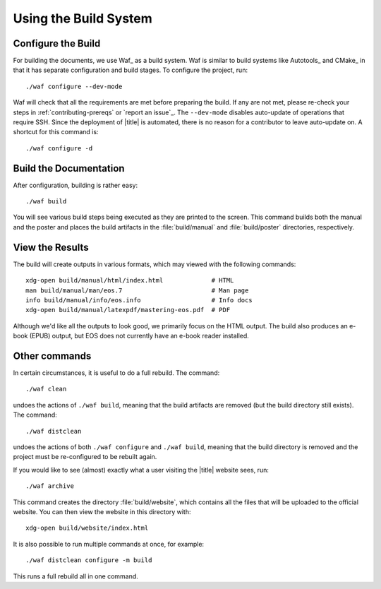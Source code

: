 ========================
 Using the Build System
========================

Configure the Build
===================

For building the documents, we use Waf_ as a build system. Waf is similar to build systems like Autotools_ and CMake_ in that it has separate configuration and build stages. To configure the project, run::

    ./waf configure --dev-mode

Waf will check that all the requirements are met before preparing the build. If any are not met, please re-check your steps in :ref:`contributing-prereqs` or `report an issue`_. The ``--dev-mode`` disables auto-update of operations that require SSH. Since the deployment of |title| is automated, there is no reason for a contributor to leave auto-update on. A shortcut for this command is::

    ./waf configure -d

.. _contributing-build-docs:

Build the Documentation
=======================

After configuration, building is rather easy::

    ./waf build

You will see various build steps being executed as they are printed to the screen. This command builds both the manual and the poster and places the build artifacts in the :file:`build/manual` and :file:`build/poster` directories, respectively.

.. _contributing-view-results:

View the Results
================

The build will create outputs in various formats, which may viewed with the following commands::

    xdg-open build/manual/html/index.html             # HTML
    man build/manual/man/eos.7                        # Man page
    info build/manual/info/eos.info                   # Info docs
    xdg-open build/manual/latexpdf/mastering-eos.pdf  # PDF

Although we'd like all the outputs to look good, we primarily focus on the HTML output. The build also produces an e-book (EPUB) output, but EOS does not currently have an e-book reader installed.

Other commands
==============

In certain circumstances, it is useful to do a full rebuild. The command::

    ./waf clean

undoes the actions of ``./waf build``, meaning that the build artifacts are removed (but the build directory still exists). The command::

    ./waf distclean

undoes the actions of both ``./waf configure`` and ``./waf build``, meaning that the build directory is removed and the project must be re-configured to be rebuilt again.

If you would like to see (almost) exactly what a user visiting the |title| website sees, run::

    ./waf archive

This command creates the directory :file:`build/website`, which contains all the files that will be uploaded to the official website. You can then view the website in this directory with::

    xdg-open build/website/index.html

It is also possible to run multiple commands at once, for example::

    ./waf distclean configure -m build

This runs a full rebuild all in one command.
